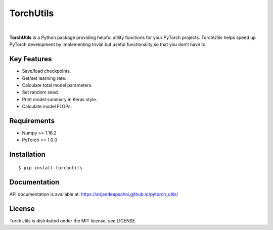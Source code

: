 ==========
TorchUtils
==========

.. image:: https://badge.fury.io/py/torchutils.svg
    :target: https://badge.fury.io/py/torchutils

.. image:: https://travis-ci.org/anjandeepsahni/pytorch_utils.svg?branch=master
    :target: https://travis-ci.org/anjandeepsahni/pytorch_utils

|

**TorchUtils** is a Python package providing helpful utility functions for your
PyTorch projects. TorchUtils helps speed up PyTorch development by implementing
trivial but useful functionality so that you don't have to.

Key Features
------------

* Save/load checkpoints.
* Get/set learning rate.
* Calculate total model parameters.
* Set random seed.
* Print model summary in Keras style.
* Calculate model FLOPs.

Requirements
------------

* Numpy >= 1.16.2
* PyTorch >= 1.0.0

Installation
------------

::

    $ pip install torchutils

Documentation
-------------
API documentation is available at: https://anjandeepsahni.github.io/pytorch_utils/

License
-------
TorchUtils is distributed under the MIT license, see LICENSE.
